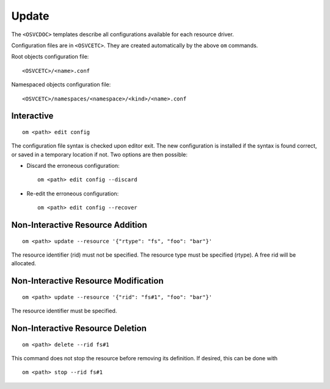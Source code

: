 .. _agent.apps.update:

Update
======

The ``<OSVCDOC>`` templates describe all configurations available for each resource driver.

Configuration files are in ``<OSVCETC>``. They are created automatically by the above ``om`` commands.

Root objects configuration file:

::

	<OSVCETC>/<name>.conf

Namespaced objects configuration file:

::

	<OSVCETC>/namespaces/<namespace>/<kind>/<name>.conf

Interactive
-----------

::

	om <path> edit config

The configuration file syntax is checked upon editor exit. The new configuration is installed if the syntax is found correct, or saved in a temporary location if not. Two options are then possible:

* Discard the erroneous configuration::

	om <path> edit config --discard

* Re-edit the erroneous configuration::

	om <path> edit config --recover


Non-Interactive Resource Addition
---------------------------------

::

	om <path> update --resource '{"rtype": "fs", "foo": "bar"}'

The resource identifier (rid) must not be specified. The resource type must be specified (rtype). A free rid will be allocated.

Non-Interactive Resource Modification
-------------------------------------

::

	om <path> update --resource '{"rid": "fs#1", "foo": "bar"}'

The resource identifier must be specified.

Non-Interactive Resource Deletion
---------------------------------

::

	om <path> delete --rid fs#1

This command does not stop the resource before removing its definition. If desired, this can be done with

::

	om <path> stop --rid fs#1

